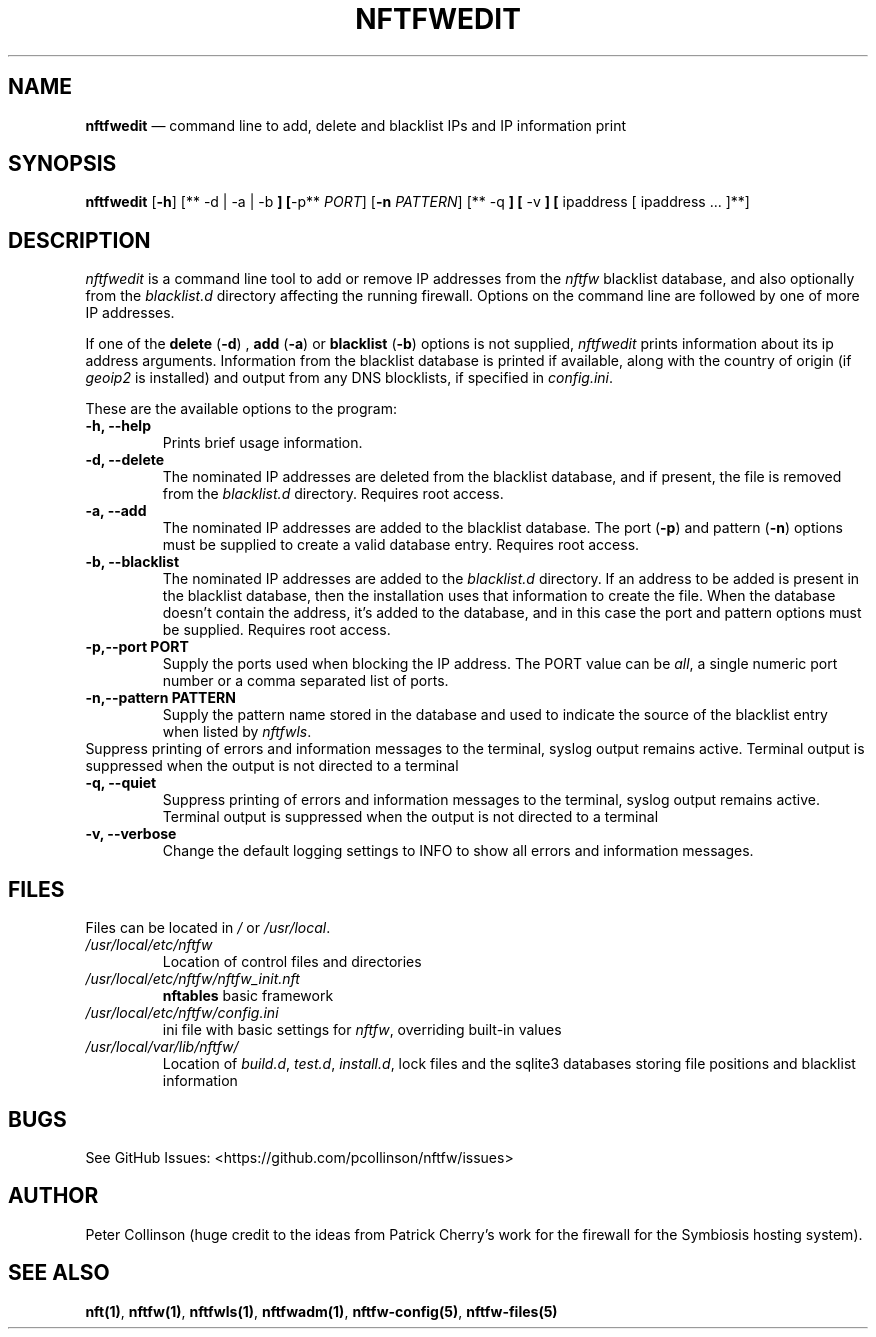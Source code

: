 .\" Automatically generated by Pandoc 2.2.1
.\"
.TH "NFTFWEDIT" "1" "" "" "Nftfw documentation"
.hy
.SH NAME
.PP
\f[B]nftfwedit\f[] \[em] command line to add, delete and blacklist IPs
and IP information print
.SH SYNOPSIS
.PP
\f[B]nftfwedit\f[] [\f[B]\-h\f[]] [** \-d | \-a | \-b \f[B]] [\f[]\-p**
\f[I]PORT\f[]] [\f[B]\-n\f[] \f[I]PATTERN\f[]] [** \-q \f[B]] [\f[] \-v
\f[B]] [\f[] ipaddress [ ipaddress \&... ]**]
.SH DESCRIPTION
.PP
\f[I]nftfwedit\f[] is a command line tool to add or remove IP addresses
from the \f[I]nftfw\f[] blacklist database, and also optionally from the
\f[I]blacklist.d\f[] directory affecting the running firewall.
Options on the command line are followed by one of more IP addresses.
.PP
If one of the \f[B]delete\f[] (\f[B]\-d\f[]) , \f[B]add\f[]
(\f[B]\-a\f[]) or \f[B]blacklist\f[] (\f[B]\-b\f[]) options is not
supplied, \f[I]nftfwedit\f[] prints information about its ip address
arguments.
Information from the blacklist database is printed if available, along
with the country of origin (if \f[I]geoip2\f[] is installed) and output
from any DNS blocklists, if specified in \f[I]config.ini\f[].
.PP
These are the available options to the program:
.TP
.B \f[B]\-h\f[], \f[B]\-\-help\f[]
Prints brief usage information.
.RS
.RE
.TP
.B \f[B]\-d\f[], \f[B]\-\-delete\f[]
The nominated IP addresses are deleted from the blacklist database, and
if present, the file is removed from the \f[I]blacklist.d\f[] directory.
Requires root access.
.RS
.RE
.TP
.B \f[B]\-a\f[], \f[B]\-\-add\f[]
The nominated IP addresses are added to the blacklist database.
The port (\f[B]\-p\f[]) and pattern (\f[B]\-n\f[]) options must be
supplied to create a valid database entry.
Requires root access.
.RS
.RE
.TP
.B \f[B]\-b\f[], \f[B]\-\-blacklist\f[]
The nominated IP addresses are added to the \f[I]blacklist.d\f[]
directory.
If an address to be added is present in the blacklist database, then the
installation uses that information to create the file.
When the database doesn't contain the address, it's added to the
database, and in this case the port and pattern options must be
supplied.
Requires root access.
.RS
.RE
.TP
.B \f[B]\-p\f[],\f[B]\-\-port\f[] PORT
Supply the ports used when blocking the IP address.
The PORT value can be \f[I]all\f[], a single numeric port number or a
comma separated list of ports.
.RS
.RE
.TP
.B \f[B]\-n\f[],\f[B]\-\-pattern\f[] PATTERN
Supply the pattern name stored in the database and used to indicate the
source of the blacklist entry when listed by \f[I]nftfwls\f[].
.RS
.RE
Suppress printing of errors and information messages to the terminal,
syslog output remains active.
Terminal output is suppressed when the output is not directed to a
terminal
.RS
.RE
.TP
.B \f[B]\-q\f[], \f[B]\-\-quiet\f[]
Suppress printing of errors and information messages to the terminal,
syslog output remains active.
Terminal output is suppressed when the output is not directed to a
terminal
.RS
.RE
.TP
.B \f[B]\-v\f[], \f[B]\-\-verbose\f[]
Change the default logging settings to INFO to show all errors and
information messages.
.RS
.RE
.SH FILES
.PP
Files can be located in \f[I]/\f[] or \f[I]/usr/local\f[].
.TP
.B \f[I]/usr/local/etc/nftfw\f[]
Location of control files and directories
.RS
.RE
.TP
.B \f[I]/usr/local/etc/nftfw/nftfw_init.nft\f[]
\f[B]nftables\f[] basic framework
.RS
.RE
.TP
.B \f[I]/usr/local/etc/nftfw/config.ini\f[]
ini file with basic settings for \f[I]nftfw\f[], overriding built\-in
values
.RS
.RE
.TP
.B \f[I]/usr/local/var/lib/nftfw/\f[]
Location of \f[I]build.d\f[], \f[I]test.d\f[], \f[I]install.d\f[], lock
files and the sqlite3 databases storing file positions and blacklist
information
.RS
.RE
.SH BUGS
.PP
See GitHub Issues: <https://github.com/pcollinson/nftfw/issues>
.SH AUTHOR
.PP
Peter Collinson (huge credit to the ideas from Patrick Cherry's work for
the firewall for the Symbiosis hosting system).
.SH SEE ALSO
.PP
\f[B]nft(1)\f[], \f[B]nftfw(1)\f[], \f[B]nftfwls(1)\f[],
\f[B]nftfwadm(1)\f[], \f[B]nftfw\-config(5)\f[],
\f[B]nftfw\-files(5)\f[]
